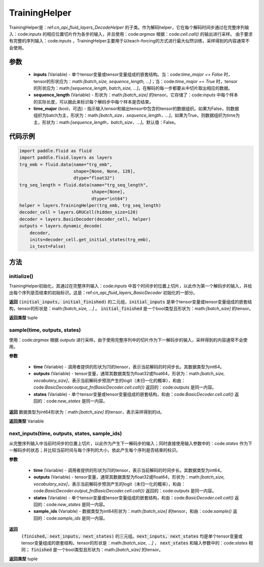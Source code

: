 .. _cn_api_fluid_layers_TrainingHelper:

TrainingHelper
-------------------------------


.. py:class:: paddle.fluid.layers.TrainingHelper(inputs, sequence_length, time_major=False)

TrainingHelper是：ref:`cn_api_fluid_layers_DecodeHelper` 的子类。作为解码helper，它在每个解码时间步通过在完整序列输入：code:`inputs` 的相应位置切片作为各步的输入，并且使用：code:`argmax` 根据：code:`cell.call()` 的输出进行采样。
由于要求有完整的序列输入：code:`inputs` ，TrainingHelper主要用于以teach-forcing的方式进行最大似然训练，采样得到的内容通常不会使用。

参数
::::::::::::

  - **inputs** (Variable) - 单个tensor变量或tensor变量组成的嵌套结构。当：code:`time_major == False` 时，tensor的形状应为：math:`[batch\_size, sequence\_length, ...]`；当：code:`time_major == True` 时，tensor的形状应为：math:`[sequence\_length, batch\_size, ...]`。在解码的每一步都要从中切片取出相应的数据。
  - **sequence_length** (Variable) - 形状为：math:`[batch\_size]` 的tensor。它存储了：code:`inputs` 中每个样本的实际长度，可以据此来标识每个解码步中每个样本是否结束。
  - **time_major** (bool，可选) - 指示输入tensor和输出tensor中包含的tensor的数据组织。如果为False，则数据组织为batch为主，形状为：math:`[batch\_size，sequence\_length，...]`。如果为True，则数据组织为time为主，形状为：math:`[sequence\_length，batch\_size，...]`。默认值：False。

代码示例
::::::::::::

.. code-block:: python

            import paddle.fluid as fluid
            import paddle.fluid.layers as layers
            trg_emb = fluid.data(name="trg_emb",
                                 shape=[None, None, 128],
                                 dtype="float32")
            trg_seq_length = fluid.data(name="trg_seq_length",
                                        shape=[None],
                                        dtype="int64")
            helper = layers.TrainingHelper(trg_emb, trg_seq_length)
            decoder_cell = layers.GRUCell(hidden_size=128)
            decoder = layers.BasicDecoder(decoder_cell, helper)
            outputs = layers.dynamic_decode(
                decoder,
                inits=decoder_cell.get_initial_states(trg_emb),
                is_test=False)

方法
::::::::::::
initialize()
'''''''''

TrainingHelper初始化，其通过在完整序列输入：code:`inputs` 中首个时间步的位置上切片，以此作为第一个解码步的输入，并给出每个序列是否结束的初始标识。这是：ref:`cn_api_fluid_layers_BasicDecoder` 初始化的一部分。

**返回**
:code:`(initial_inputs, initial_finished)` 的二元组，:code:`initial_inputs` 是单个tensor变量或tensor变量组成的嵌套结构，tensor的形状是：math:`[batch\_size, ...]` 。 :code:`initial_finished` 是一个bool类型且形状为：math:`[batch\_size]` 的tensor。

**返回类型**
tuple
    
sample(time, outputs, states)
'''''''''

使用：code:`argmax` 根据 `outputs` 进行采样。由于使用完整序列中的切片作为下一解码步的输入，采样得到的内容通常不会使用。

**参数**

  - **time** (Variable) - 调用者提供的形状为[1]的tensor，表示当前解码的时间步长。其数据类型为int64。
  - **outputs** (Variable) - tensor变量，通常其数据类型为float32或float64，形状为：math:`[batch\_size, vocabulary\_size]`，表示当前解码步预测产生的logit（未归一化的概率），和由：code:`BasicDecoder.output_fn(BasicDecoder.cell.call())` 返回的：code:`outputs` 是同一内容。
  - **states** (Variable) - 单个tensor变量或tensor变量组成的嵌套结构，和由：code:`BasicDecoder.cell.call()` 返回的：code:`new_states` 是同一内容。

**返回**
数据类型为int64形状为：math:`[batch\_size]` 的tensor，表示采样得到的id。

**返回类型**
Variable        

next_inputs(time, outputs, states, sample_ids)
'''''''''

从完整序列输入中当前时间步的位置上切片，以此作为产生下一解码步的输入；同时直接使用输入参数中的：code:`states` 作为下一解码步的状态；并比较当前时间与每个序列的大小，依此产生每个序列是否结束的标识。

**参数**

  - **time** (Variable) - 调用者提供的形状为[1]的tensor，表示当前解码的时间步长。其数据类型为int64。
  - **outputs** (Variable) - tensor变量，通常其数据类型为float32或float64，形状为：math:`[batch\_size, vocabulary\_size]`，表示当前解码步预测产生的logit（未归一化的概率），和由：code:`BasicDecoder.output_fn(BasicDecoder.cell.call())` 返回的：code:`outputs` 是同一内容。
  - **states** (Variable) - 单个tensor变量或tensor变量组成的嵌套结构，和由：code:`BasicDecoder.cell.call()` 返回的：code:`new_states` 是同一内容。
  - **sample_ids** (Variable) - 数据类型为int64形状为：math:`[batch\_size]` 的tensor，和由：code:`sample()` 返回的：code:`sample_ids` 是同一内容。

**返回**
 :code:`(finished, next_inputs, next_states)` 的三元组。:code:`next_inputs, next_states` 均是单个tensor变量或tensor变量组成的嵌套结构，tensor的形状是：math:`[batch\_size, ...]` ， :code:`next_states` 和输入参数中的：code:`states` 相同； :code:`finished` 是一个bool类型且形状为：math:`[batch\_size]` 的tensor。

**返回类型**
tuple
